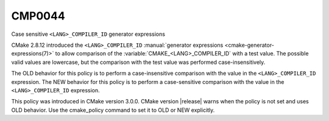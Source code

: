 CMP0044
-------

Case sensitive ``<LANG>_COMPILER_ID`` generator expressions

CMake 2.8.12 introduced the ``<LANG>_COMPILER_ID``
:manual:`generator expressions <cmake-generator-expressions(7)>` to allow
comparison of the :variable:`CMAKE_<LANG>_COMPILER_ID` with a test value.  The
possible valid values are lowercase, but the comparison with the test value
was performed case-insensitively.

The OLD behavior for this policy is to perform a case-insensitive comparison
with the value in the ``<LANG>_COMPILER_ID`` expression. The NEW behavior
for this policy is to perform a case-sensitive comparison with the value in
the ``<LANG>_COMPILER_ID`` expression.

This policy was introduced in CMake version 3.0.0.  CMake version
|release| warns when the policy is not set and uses OLD behavior.  Use
the cmake_policy command to set it to OLD or NEW explicitly.
